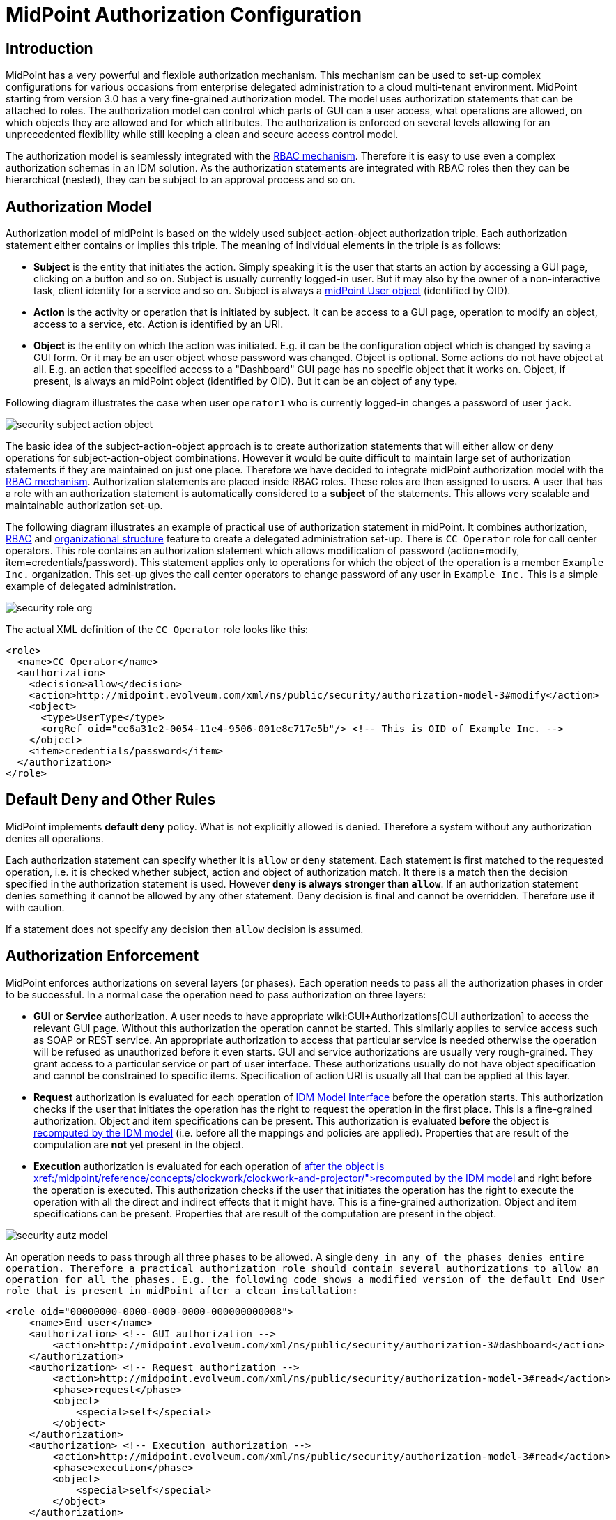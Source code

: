 = MidPoint Authorization Configuration
:page-nav-title: Configuration
:page-wiki-name: Authorization Configuration
:page-wiki-id: 15859795
:page-wiki-metadata-create-user: semancik
:page-wiki-metadata-create-date: 2014-06-30T12:21:47.603+02:00
:page-wiki-metadata-modify-user: semancik
:page-wiki-metadata-modify-date: 2019-04-23T15:03:48.764+02:00
:page-upkeep-status: green
:page-toc: top

== Introduction

MidPoint has a very powerful and flexible authorization mechanism.
This mechanism can be used to set-up complex configurations for various occasions from enterprise delegated administration to a cloud multi-tenant environment.
MidPoint starting from version 3.0 has a very fine-grained authorization model.
The model uses authorization statements that can be attached to roles.
The authorization model can control which parts of GUI can a user access, what operations are allowed, on which objects they are allowed and for which attributes.
The authorization is enforced on several levels allowing for an unprecedented flexibility while still keeping a clean and secure access control model.

The authorization model is seamlessly integrated with the xref:/midpoint/reference/roles-policies/rbac/[RBAC mechanism]. Therefore it is easy to use even a complex authorization schemas in an IDM solution.
As the authorization statements are integrated with RBAC roles then they can be hierarchical (nested), they can be subject to an approval process and so on.


== Authorization Model

Authorization model of midPoint is based on the widely used subject-action-object authorization triple.
Each authorization statement either contains or implies this triple.
The meaning of individual elements in the triple is as follows:

* *Subject* is the entity that initiates the action.
Simply speaking it is the user that starts an action by accessing a GUI page, clicking on a button and so on.
Subject is usually currently logged-in user.
But it may also by the owner of a non-interactive task, client identity for a service and so on.
Subject is always a xref:/midpoint/architecture/archive/data-model/midpoint-common-schema/usertype/[midPoint User object] (identified by OID).

* *Action* is the activity or operation that is initiated by subject.
It can be access to a GUI page, operation to modify an object, access to a service, etc.
Action is identified by an URI.

* *Object* is the entity on which the action was initiated.
E.g. it can be the configuration object which is changed by saving a GUI form.
Or it may be an user object whose password was changed.
Object is optional.
Some actions do not have object at all.
E.g. an action that specified access to a "Dashboard" GUI page has no specific object that it works on.
Object, if present, is always an midPoint object (identified by OID).
But it can be an object of any type.

Following diagram illustrates the case when user `operator1` who is currently logged-in changes a password of user `jack`.

image::security-subject-action-object.png[]

The basic idea of the subject-action-object approach is to create authorization statements that will either allow or deny operations for subject-action-object combinations.
However it would be quite difficult to maintain large set of authorization statements if they are maintained on just one place.
Therefore we have decided to integrate midPoint authorization model with the xref:/midpoint/reference/roles-policies/rbac/[RBAC mechanism]. Authorization statements are placed inside RBAC roles.
These roles are then assigned to users.
A user that has a role with an authorization statement is automatically considered to a *subject* of the statements.
This allows very scalable and maintainable authorization set-up.

The following diagram illustrates an example of practical use of authorization statement in midPoint.
It combines authorization, xref:/midpoint/reference/roles-policies/rbac/[RBAC] and xref:/midpoint/reference/org/organizational-structure/[organizational structure] feature to create a delegated administration set-up.
There is `CC Operator` role for call center operators.
This role contains an authorization statement which allows modification of password (action=modify, item=credentials/password).
This statement applies only to operations for which the object of the operation is a member `Example Inc.` organization.
This set-up gives the call center operators to change password of any user in `Example Inc.` This is a simple example of delegated administration.

image::security-role-org.png[]

The actual XML definition of the `CC Operator` role looks like this:

[source,xml]
----
<role>
  <name>CC Operator</name>
  <authorization>
    <decision>allow</decision>
    <action>http://midpoint.evolveum.com/xml/ns/public/security/authorization-model-3#modify</action>
    <object>
      <type>UserType</type>
      <orgRef oid="ce6a31e2-0054-11e4-9506-001e8c717e5b"/> <!-- This is OID of Example Inc. -->
    </object>
    <item>credentials/password</item>
  </authorization>
</role>
----


== Default Deny and Other Rules

MidPoint implements *default deny* policy.
What is not explicitly allowed is denied.
Therefore a system without any authorization denies all operations.

Each authorization statement can specify whether it is `allow` or `deny` statement.
Each statement is first matched to the requested operation, i.e. it is checked whether subject, action and object of authorization match.
It there is a match then the decision specified in the authorization statement is used.
However *`deny` is always stronger than `allow`*. If an authorization statement denies something it cannot be allowed by any other statement.
Deny decision is final and cannot be overridden.
Therefore use it with caution.

If a statement does not specify any decision then `allow` decision is assumed.


== Authorization Enforcement

MidPoint enforces authorizations on several layers (or phases).
Each operation needs to pass all the authorization phases in order to be successful.
In a normal case the operation need to pass authorization on three layers:

* *GUI* or *Service* authorization.
A user needs to have appropriate wiki:GUI+Authorizations[GUI authorization] to access the relevant GUI page.
Without this authorization the operation cannot be started.
This similarly applies to service access such as SOAP or REST service.
An appropriate authorization to access that particular service is needed otherwise the operation will be refused as unauthorized before it even starts.
GUI and service authorizations are usually very rough-grained.
They grant access to a particular service or part of user interface.
These authorizations usually do not have object specification and cannot be constrained to specific items.
Specification of action URI is usually all that can be applied at this layer.

* *Request* authorization is evaluated for each operation of xref:/midpoint/reference/interfaces/model-java/[IDM Model Interface] before the operation starts.
This authorization checks if the user that initiates the operation has the right to request the operation in the first place.
This is a fine-grained authorization.
Object and item specifications can be present.
This authorization is evaluated *before* the object is xref:/midpoint/reference/concepts/clockwork/clockwork-and-projector/[recomputed by the IDM model] (i.e. before all the mappings and policies are applied).
Properties that are result of the computation are *not* yet present in the object.

* *Execution* authorization is evaluated for each operation of xref:/midpoint/reference/interfaces/model-java/[IDM Model Interface]*after* the object is xref:/midpoint/reference/concepts/clockwork/clockwork-and-projector/[recomputed by the IDM model] and right before the operation is executed.
This authorization checks if the user that initiates the operation has the right to execute the operation with all the direct and indirect effects that it might have.
This is a fine-grained authorization.
Object and item specifications can be present.
Properties that are result of the computation are present in the object.

image::security-autz-model.png[]

An operation needs to pass through all three phases to be allowed.
A single `deny in any of the phases denies entire operation. Therefore a practical authorization role should contain several authorizations to allow an operation for all the phases. E.g. the following code shows a modified version of the default End User role that is present in midPoint after a clean installation:`

[source,xml]
----
<role oid="00000000-0000-0000-0000-000000000008">
    <name>End user</name>
    <authorization> <!-- GUI authorization -->
        <action>http://midpoint.evolveum.com/xml/ns/public/security/authorization-3#dashboard</action>
    </authorization>
    <authorization> <!-- Request authorization -->
        <action>http://midpoint.evolveum.com/xml/ns/public/security/authorization-model-3#read</action>
        <phase>request</phase>
        <object>
            <special>self</special>
        </object>
    </authorization>
    <authorization> <!-- Execution authorization -->
        <action>http://midpoint.evolveum.com/xml/ns/public/security/authorization-model-3#read</action>
        <phase>execution</phase>
        <object>
            <special>self</special>
        </object>
    </authorization>
    ...
</role>
----

This role allows access to a "Dashboard" GUI page where a user can see details about himself.
For this role to work three authorization statements are needed:

* GUI authorization statement for action `http://midpoint.evolveum.com/xml/ns/public/security/authorization-3#dashboard` allows access to the "Dashboard" GUI page.

* The request authorization for action `http://midpoint.evolveum.com/xml/ns/public/security/authorization-model-3#read` allows the Dashboard page to _request_ read operation of the user object that describes currently logged-in user (defined by the `self` statement, see below).

* The execution authorization for action `http://midpoint.evolveum.com/xml/ns/public/security/authorization-model-3#read` allows the Dashboard page to _execute_ read operation of the user object that describes currently logged-in user.

This three-phase approach may seem complex but there is a good reason for this.
The details are explained below but to cut the long story short this is needed to implement a complex authorization schemes that make a fine selection of what a user can set explicitly, what can be set indirectly when a value is computed using mappings and policies and what has to be absolutely denied.
However it is quite common that the same authorization statement applies to both request and execution phases.
Therefore there is a syntactic short-cut.
If no phase is specified in the authorization statement then the authorization is applicable to both request and execution phases.
E.g:

[source,xml]
----
    ...
    <authorization>
        <action>http://midpoint.evolveum.com/xml/ns/public/security/authorization-model-3#read</action>
        <!-- No phase specified here. Therefore it applies both to request and execution phases. -->
        <object>
            <special>self</special>
        </object>
    </authorization>
    ...
----

This is possible because the "core" authorizations work on the same actions and objects regardless whether it is a request or execution.
However GUI and service authorizations use different actions and they usually do not use object specification at all.
Therefore GUI and service authorization needs to be defined explicitly.


== GUI and Service Authorizations

GUI and Service authorizations are usually very simple.
They just contain the list of actions.
Each action represents a GUI page or a service to access.
E.g.

[source,xml]
----
    <authorization>
        <action>http://midpoint.evolveum.com/xml/ns/public/security/authorization-3#dashboard</action>
        <action>http://midpoint.evolveum.com/xml/ns/public/security/authorization-3#myPasswords</action>
    </authorization>
----

See the wiki:GUI+Authorizations[GUI Authorizations] page for a full list of supported GUI actions.
See the wiki:Service+Authorizations[Service Authorizations] page for similar list of service authorizations.


== "Core" Authorizations

MidPoint xref:/midpoint/architecture/[architecture] is designed with the xref:/midpoint/architecture/archive/subsystems/model/[IDM Model component] in the centre.
This was designed with a purpose in mind.
The IDM Model component is a brain of midPoint.
It does all the policy processing, evaluates mappings, recomputes objects, xref:/midpoint/reference/concepts/clockwork/clockwork-and-projector/[projects values between objects] and does all the other things of identity management logic.
Placing all of this in the centre means that we can make reasonably sure that every object will be recomputed and policed as necessary.
It is also an ideal place for security enforcement and auditing.
And this is exactly what happens here.

Each operation is authorized when it goes through the IDM Model component.
This applies to all normal operations which includes operations initiated from GUI and all the remote services (SOAP, REST) as all of these components are using the xref:/midpoint/reference/interfaces/model-java/[IDM Model Interface]. As this interface is used almost universally in midPoint the action URIs used for authorization are also based on the operation names of the xref:/midpoint/reference/interfaces/model-java/[IDM Model Interface] - with some minor adjustments to make them practical.

See the wiki:IDM+Model+Authorizations[IDM Model Authorizations] page for list of action URLs for the "core" authorizations.


=== Authorization phases

Each operation is actually authorized twice when it goes through the IDM Model component:

* *request phase* - when operation enters the IDM Model component

* *execution phase* - when operation leaves the IDM Model component

The important aspect to understand authorization is to understand what happens between these two authorizations.
The xref:/midpoint/reference/concepts/clockwork/clockwork-and-projector/[Clockwork and Projector] page explains the details.
But simply speaking the object values are recomputed, mappings are evaluated and policies applied.
Let's explain that using an example.
Let's assume we have a user which has one LDAP account.
User properties `givenName` and `familyName` are mapped to LDAP attributes `givenName` and `sn` respectively.
This mapping is implemented by simple xref:/midpoint/reference/expressions/mappings/outbound-mapping/[outbound mappings]. If the `familyName` of a user is changed in GUI then this change is also mapped to the LDAP `sn` attribute and this is changed as well.
But how about authorizations? We want to give user the ability to change the family name in the use object.
This happens from time to time, e.g. when people get married.
But we do not want to give the user direct access to LDAP accounts.
We want to keep these account strictly controlled using midPoint policies and we do not want users to mess it up with manual changes.
Luckily this is what midPoint authorization model was designed for.
We need just few authorizations to implement this.
Firstly the request phase authorization needs to allow user to change the `familyName` of user object.
This is simple:

[source,xml]
----
    ...
    <authorization>
        <action>http://midpoint.evolveum.com/xml/ns/public/security/authorization-model-3#modify</action>
        <phase>request</phase>
        <object>
            <special>self</special>
        </object>
        <item>familyName</item>
    </authorization>
    ...
----

Secondly we need an execution phase authorization to allow this operation to be executed:

[source,xml]
----
    ...
    <authorization>
        <action>http://midpoint.evolveum.com/xml/ns/public/security/authorization-model-3#modify</action>
        <phase>execution</phase>
        <object>
            <special>self</special>
        </object>
        <item>familyName</item>
    </authorization>
    ...
----

And we also need a third authorization.
Changing the `familyName` in user object will trigger the mappings and there will be yet another result: an operation to change LDAP attribute `sn`. Therefore we also need to allow this operation:

[source,xml]
----
    ...
    <authorization>
        <action>http://midpoint.evolveum.com/xml/ns/public/security/authorization-model-3#modify</action>
        <phase>execution</phase>
        <object>
            <type>ShadowType</type>
            <owner>
                <special>self</special>
            </owner>
        </object>
        <item>attributes/sn</item>
    </authorization>
    ...
----

There are several interesting things about this authorization.
Firstly this is an execution phase authorization.
And there is no such authorization in the request phase.
This is exactly what we want.
We want to allow _execution_ of account modification if it is a result of policy evaluation (which means outbound mappings in this case).
But we do *not* want to allow users explicitly _requesting_ changes to account attributes.
Therefore this authorization only allows operation in the execution phase.
Secondly this authorization is using an `owner` clause to define object.
This is necessary because this authorization applies to different object than previous authorizations.
Previous authorizations applied to a user as an object.
But this authorization applies to a shadow.
It is important to realize that change of one object can result in a change of a different object, e.g. as xref:/midpoint/reference/schema/focus-and-projections/[data are mapped between focus and projections]. And authorizations needs to be set up accordingly.


=== actionsObject Authorization Actions

Following action URLs are used for object operations:

[%autowidth]
|===
| Operation | URL | Description | Since

| Read
| `http://midpoint.evolveum.com/xml/ns/public/security/authorization-model-3#read`
| All read operations: getting objects, searching objects, counting objects and so on. +
Since midPoint 3.9 this is a short-cut for get and search authorizations (see below).
| 3.0


| Get
| `http://midpoint.evolveum.com/xml/ns/public/security/authorization-model-3#get`
| Getting objects by xref:/midpoint/devel/prism/concepts/object-identifier/[OID]. This authorizations applies to read operations where one specific object is retrieved. +
Note: This authorization also applies to search results.
While the search authorization governs what can be searched for and how the search filter can be specified, individual results of the search are _reduced_ by using get authorization.
E.g. the properties of the object for which there is no get authorization are removed.
| 3.9


| Search
| `http://midpoint.evolveum.com/xml/ns/public/security/authorization-model-3#search`
| Searching objects.
This authorization applies to read operations where many objects are searched to find objects that match particular criteria. +
Note: Search authorization governs how the user can form a search filter and which objects are returned.
But each search result is passing through additional _reduction_ by using get authorization (see above).
| 3.9


| Add
| `http://midpoint.evolveum.com/xml/ns/public/security/authorization-model-3#add`
| Adding new objects.
Creating entirely new object.
| 3.0


| Modify
| `http://midpoint.evolveum.com/xml/ns/public/security/authorization-model-3#modify`
| Modifications of existing objects.
| 3.0


| Delete
| `http://midpoint.evolveum.com/xml/ns/public/security/authorization-model-3#delete`
| Deleting objects.
| 3.0


| Raw operation
| `http://midpoint.evolveum.com/xml/ns/public/security/authorization-model-3#rawOperation`
| All operations that involve reading and changing of object in their raw representation.
Simply speaking this is the XML/JSON/YAML representation of the object as is stored in the repository.
Raw operations can be quite powerful as they go around all the policies.
This is *not* supposed to be used in normal operation.
Raw operations are intended for initial system configuration, configuration changes, emergency recovery and so on. +
Raw operation authorization is checked *in addition* to normal object operation.
For example both `rawOperation` and `modify` authorization are needed to execute raw object modification.
| 3.7


| Partial execution
| `http://midpoint.evolveum.com/xml/ns/public/security/authorization-model-3#partialExecution`
| All operations that limit midPoint processing only to certain parts.
This is often used to skip some parts of the processing such as approval processing, processing of certain policies and so on.
Partial execution can be used to go around the policies, therefore it is considered to be a sensitive operation that requires special autorization. +
This authorization is checked *in addition* to normal object operation.
For example both `partialExecution` and `modify` authorization are needed to execute partial object modification.
| 3.7


|===


=== Read, Get and Search

Up until midPoint 3.9 there was only one _read_ authorization that governed all the read operations.
Since midPoint 3.9 there are two related, but distinct operations: _get_ and _search_.

_Get_ authorization governs operations when a single specific object is retrieved.
This is usually the `getObject()` operation that retrieves objects by their xref:/midpoint/devel/prism/concepts/object-identifier/[object identifier (OID)]. This is perhaps the most frequently used operation in midPoint.
It is used almost everywhere: when accounts, roles and organizational units of a specific user are retrieved, when midPoint gets information about approvers, owners, resources referenced from tasks and so on.
This usually happens when midPoint follows _object references_ (e.g. links).

_Search_ authorization applies to operations that are looking through many objects.
Those are `search(), searchIterative()` and `count()` operations.
In this case we do not have object identifier, we are looking for an object by specifying search criteria (filter/query).
Those operations are used mostly by user interface when listing objects such as users, roles and tasks.
It is also applied to many operations related to organizational structure management.

In normal case both _get_ and _search_ authorizations are needed and in fact they are often exactly the same.
But there are cases when the difference between those operations can be used to gain significant advantage.
For example, it is often safe to allow get of basic properties of almost any object in the system.
And this is often really needed.
We want to allow users to read names of roles and organizational units that are assigned to them.
We want to allows them to get information about owners and approvers of the roles that the user has access to.
All of that is governed by _get_ authorization.
Therefore we often want to enable get for almost any object in the system (provided that only a reasonable set of properties is returned).
On the other hand, we usually do not want any user to see all the other users.
We want the users to see all the active employees, or all the users in their workgroup.
But we do not want them to see all the archived objects.
We want users to get all the roles in the system, even the deprecated or archived ones in case that they happen to still have them assigned.
But we do not want those roles to appear in the searches.
And this is how the difference between get and search operation can be used: give users quite a broad authorization to _get_ objects.
But strictly limit their _search_ capability.

[NOTE]
.Possible security risk
====
There is a chance of system abuse in case that the users get quite a broad _get_ authorization.
The _get_ authorization is a very simple mechanism: if OID is known, then the object is returned.
The authorization does not care where the OID came from.
The usual case is that the OID came from a valid object reference.
But if the user learns the OID from some other channel, the user may trick the system or even abuse xref:/midpoint/reference/interfaces/[midPoint interfaces] to gain access to an object that he should not be accessing.
Therefore *it is essential not to make get authorization too broad.* Only use this approach in case when the get authorization returns reasonable and relatively harmless set of properties (e.g. only the name of the object).

====

The _read_ authorization is still supported for compatibility and convenience reasons.
It can be understood as a shortcut for specifying both _get_ and _search_ authorizations.


== Superuser Authorization

There is one special authorization action in midPoint which can allow (or deny) any operation on any object.
Following role gives a super-user powers:

[source,xml]
----
<role oid="00000000-0000-0000-0000-000000000004" xmlns="http://midpoint.evolveum.com/xml/ns/public/common/common-3">
 <name>Superuser</name>
 <authorization>
	<action>http://midpoint.evolveum.com/xml/ns/public/security/authorization-3#all</action>
 </authorization>
</role>
----

The default `administrator` user in midPoint is *not* hard-coded.
It is just an regular user which has the above role.
This gives super-user abilities to this user.
However it can be freely modified and replaced with a better least-privilege administrative model.


== Object Specification

Object of the authorization can be selected in a variety of ways:


=== Object Selection by Type

Authorization applies only to objects of the specified type.
In the following case it only applies to shadows:

[source,xml]
----
  <authorization>
    <action>...</action>
    <object>
      <type>ShadowType</type>
    </object>
  </authorization>
----


=== Object Selection by Query Filter

Authorization applies only to objects that match specified query.
In the following case it only applies to objects that have property `locality` set to value `Caribbean`.

[source,xml]
----
  <authorization>
    <action>...</action>
    <object>
      <filter>
        <q:equal>
          <q:path>locality</q:path>
          <q:value>Caribbean</q:value>
        </q:equal>
      </filter>
    </object>
  </authorization>
----


=== Object Selection by Archetype

Authorization applies only to objects that have specified archetype.

[source,xml]
----
  <authorization>
    <action>...</action>
    <object>
      <archetypeRef oid="00000000-0000-0000-0000-000000000321"/>
    </object>
  </authorization>
----

Archetype specification is multi-valued.
If more than one `archetypeRef` is used in the same authorization, then _or_ operation is implied.
I.e. match of a single archetypes from the list will make the authorization applicable for the object.

[TIP]
====
The <archetypeRef> mechanism is available in midPoint 4.0 and later.
See also xref:/midpoint/reference/schema/archetypes/[Archetypes].

====


=== Object Selection by Organization Structure Membership

Authorization applies only to objects that are members of a specific xref:/midpoint/architecture/archive/data-model/midpoint-common-schema/orgtype/[Org]. In the following case it only applies to member of Org identified by OID `1f82e908-0072-11e4-9532-001e8c717e5b`.

[source,xml]
----
  <authorization>
    <action>...</action>
    <object>
      <orgRef oid="1f82e908-0072-11e4-9532-001e8c717e5b"/>
    </object>
  </authorization>
----

This is good for delegated administration to fixed organizational subtrees.


=== Object Selection by Organization Structure Relation

Authorization applies only to objects that are members of any org, for which the subject has a specific relation.
E.g. this authorization type can give access to any objects that are part of any organizational unit that the subject is managing.
This is illustrated in the following snippet.
This authorization gives managers the ability to control any object that they are "managing".

[source,xml]
----
  <authorization>
    <action>...</action>
    <object>
      <orgRelation>
          <subjectRelation>org:manager</subjectRelation>
      </orgRelation>
    </object>
  </authorization>
----

This is good for dynamic delegated administration.
But please note that this authorization may degrade performance if the subject has relation to many organizational units.

[TIP]
====
The `<orgRelation>` mechanism is available in midPoint 3.4 and later.
====


=== Self Object Selection

Authorization applies only to objects that represent the user which initiates the operation.
I.e. if the object is also a subject of the operation.

[source,xml]
----
  <authorization>
    <action>...</action>
    <object>
      <special>self</special>
    </object>
  </authorization>
----


=== Object Selection by Owner

Authorization applies only to objects that have an owner which is specified by inner object selection.

[source,xml]
----
  <authorization>
    <action>...</action>
    <object>
      <owner>
        ... inner object selection specification goes here ...
      </owner>
    </object>
  </authorization>
----

The object owner is its xref:/midpoint/reference/schema/focus-and-projections/[focal object]. E.g. typical owner of account shadows is a user to whom the accounts are linked.

E.g. the following example only applies to objects that have owner who is a full-time employee:

[source,xml]
----
  <authorization>
    <action>...</action>
    <object>
      <owner>
        <filter>
          <q:equal>
            <q:path>employeeType</q:path>
            <q:value>fulltime</q:value>
          </q:equal>
        </filter>
      <owner>
    </object>
  </authorization>
----


=== Object Selection by Tenant

++++
{% include since.html since="3.9" %}
++++

Authorization applies only to objects that have the same tenant as the subject.

[source,xml]
----
  <authorization>
    <action>...</action>
    <object>
      <tenant>
          <sameAsSubject>true</sameAsSubject>
          <includeTenantOrg>false</includeTenantOrg>
      </tenant>
    </object>
  </authorization>
----

This authorization can be used to limit users to access objects only inside their own tenant.
The `includeTenantOrg` element can be used to include or exclude the tenant (tenant org) itself.
E.g. it can be used to prohibit modification of the tenant itself, but allow modification of any other object in its "tenancy".

This authorization works only if both subject and object are multi-tenant.
I.e. it will not work if subject does not have tenant (no `tenantRef`) or in case that the object does not have tenant.
Ordinary (non-tenant) authorizations should be used for those cases.


=== Object Selection Combinations

The object selection criteria can be combined in almost any meaningful way.
E.g. the following authorization only applies to user objects that have locality set to Caribbean and are in the Org identified by OID

....
1f82e908-0072-11e4-9532-001e8c717e5b.
....

[source,xml]
----
  <authorization>
    <action>...</action>
    <object>
      <type>UserType</type>
      <filter>
        <q:equal>
          <q:path>locality</q:path>
          <q:value>Caribbean</q:value>
        </q:equal>
      </filter>
      <orgRef oid="1f82e908-0072-11e4-9532-001e8c717e5b"/>
    </object>
  </authorization>
----


=== Zone of Control

++++
{% include since.html since="3.9" %}
++++


Each authorization specify _zone of control_ over some part of midPoint objects.
The _zone of control_ is the set of objects that the authorization allows access to.
Zone of control is defined by the object specification of the authorization as described above.
This may be a filter, organizational structure reference and so on.
If the object is part of the zone of control then the authorization is applied.
So far there is nothing special about it.
But it becomes really interesting in cases, when user is allowed to modify the properties that are used to set the zone of control.
For example let's have a look at following authorization:

[source,xml]
----
    <authorization>
        <name>write subtype req</name>
        <action>http://midpoint.evolveum.com/xml/ns/public/security/authorization-model-3#modify</action>
        <phase>request</phase>
        <object>
            <filter>
                <q:equal>
                   <q:path>subtype</q:path>
                   <q:value>employee</q:value>
                </q:equal>
            </filter>
        </object>
        <!-- Note: subtype property is not excluded here. User could modify it ... -->
    </authorization>
----

This authorization allows a user to change the value of `subtype` property.
But if the user changes the value to anything else than `employee` then such user forfeits the ability to modify this object.
The object will move outside of user's zone of control.
MidPoint 3.8 and earlier in fact allowed that operation.
But in that case it is very difficult to set up authorization policies to make sure that the zone of control is properly maintained.
The above example is very simple, but the situation may get really complicated in real-world scenarios, especially in delegated administration and multi-tenancy configurations.
In such cases it was really easy to get the authorization statements wrong and give users stronger rights that intended.
Therefore the behavior was changed in midPoint 3.9 and such operations are no longer allowed (but see also below).
In midPoint 3.9 the zone of control is maintained.
MidPoint will not allow any operation where modification of an object would result in that object getting out of authorization zone of control.
This has important implications especially for wiki:Multitenancy[multitenant deployments].

Even though the behavior of midPoint 3.9 zone of control is now more intuitive and much more secure, there may be cases when we need to allow operations that are going outside of zone of control.
In that case there is a new `zoneOfControl` configuration clause for authorizations.
Authorizations that need to break zone of control boundaries or authorizations that need to be compatible with midPoint 3.8 may explicitly allow such operations:

[source,xml]
----
<authorization>
        <name>write subtype req</name>
        <action>http://midpoint.evolveum.com/xml/ns/public/security/authorization-model-3#modify</action>
        ...
        <zoneOfControl>allowEscape</zoneOfControl>
        ...
    </authorization>
----


== Target

Subject-action-object triple is a great model.
But sometimes it is just not powerful enough.
One of the common case when this model fails is complex delegated administration.
E.g. if we want to give call center operator the ability to assign some selected roles to users.
This cannot be achieved with pure subject-action-object model.
Subject is the operator, action is `modify` and object is the user who has to get a new role.
But there is no place for the role itself.
Therefore the authorization mechanism based on the simple subject-action-object triple cannot deal with this situation.

Therefore the subject-action-object model needs to be extended with additional parameter: target.
The target is an optional element in authorization statements that is used in authorization of operations for whose it makes sense.
Assignment and un-assignment of roles and orgs is one such case.
This is illustrated in the following diagram:

image::security-subject-action-object-target.png[]



Therefore the target specification can be used to only select a particular group of object that can be assigned or un-assigned.
E.g. the following authorization allows the assignment of application roles to any user in the organization identified by OID `1f82e908-0072-11e4-9532-001e8c717e5b`.

[source,xml]
----
  <authorization>
    <action>http://midpoint.evolveum.com/xml/ns/public/security/authorization-model-3#assign</action>
    <object>
      <type>UserType</type>
      <orgRef oid="1f82e908-0072-11e4-9532-001e8c717e5b"/>
    </object>
    <target>
      <type>RoleType</type>
      <filter>
        <q:equal>
          <q:path>roleType</q:path>
          <q:value>application</q:value>
        </q:equal>
      </filter>
    </target>
</authorization>
----

Targets can be specified using the same mechanisms as are applicable for objects (type, filter, org membeship, ...).


=== Assignment and Unassignment Authorizations

Assignment and unassignment are quite powerful operations in midPoint.
However basic create-read-update-delete (CRUD) authorization are quite crude to address the intricacies of midPoint assignments.
These authorizations can only allow all assignments or deny any assignments.
There is no middle ground.
And that is not very practical.
Therefore there is a solution.

There are two authorizations that are designed for the purpose of controlling the assignment and unassignment on a fine level.
These authorizations are designed to be target-aware.
The target is the object which is assigned or unassigned (role, org, service or wiki:Deputy[deputy user]). This can be used to precisely control which objects may be assigned or unassigned.

However, assgin/unassign authorizations make sense only in the request phase.
The primary goal of these authorizations is to limit the _targets_ of assignment.
And that is processed only in the request phase.
All that execution phase can see is just a modification of the `assignment` container.
Therefore for the assign/unassign authorizations to work correctly, you have to allow _assign_ in the request phase and _modification_ of `assignment` container in the execution phase.
The default end user role is a good example for this.


=== Inducement Authorizations

++++
{% include since.html since="3.9" %}
++++


Assignment and unassignment authorization can be applied to inducements using the very same principles.
There is an authorization clause `orderConstraints` that controls whether authorization applies to assignment, inducement or both.

[source,xml]
----
        <authorization>
            <action>http://midpoint.evolveum.com/xml/ns/public/security/authorization-model-3#assign</action>
            <action>http://midpoint.evolveum.com/xml/ns/public/security/authorization-model-3#unassign</action>
            ... object, target and so on ...
            <orderConstraints>
                <orderMin>0</orderMin> <!-- order=0 means assignment -->
                <orderMax>unbounded</orderMax> <!-- order=1,2,3... means inducements -->
            </orderConstraints>
        </authorization>
----

This authorization applies both to assignments and inducements.
The differentiator between assignment and inducement is so called _order_. Order of zero means assignment.
Order of one or more means inducement (see xref:/midpoint/reference/roles-policies/metaroles/gensync/[Roles, Metaroles and Generic Synchronization] page for more details).
The `orderConstraints` clause can be used to set min/max for order therefore limiting authorization to assignment, inducements or both.

The default behavior of assignment/inducement authorizations is to apply only to assignments.
Therefore if no `orderConstraints` clause is present, then the authorization allows assignments only.
This behavior is slightly different than other authorization clauses, where no clause means no limitation.
But this this behavior was chosen for compatibility reasons.


== Expressions

++++
{% include since.html since="3.7" %}
++++

xref:/midpoint/reference/expressions/expressions/[Expressions] can be used in authorization search filters:

[source,xml]
----
        <authorization>
        <action>http://midpoint.evolveum.com/xml/ns/public/security/authorization-model-3#read</action>
        <object>
            <type>RoleType</type>
            <filter>
                <q:equal>
                    <q:path>roleType</q:path>
                    <expression>
                        <!-- Make sure empty value of costCenter does not allow any access. -->
                        <queryInterpretationOfNoValue>filterNone</queryInterpretationOfNoValue>
                        <path>$subject/costCenter</path>
                    </expression>
                </q:equal>
            </filter>
        </object>
    </authorization>
----

The authorization above allows read access to all roles that have the same `roleType` as is the values of `costCenter` property of the user who is subject of the authorization.

Variable `subject` may be used in the expressions to represent authorization subject (user).
Other common expressions variables may also be available or will be made available in the future.
However, we recommend to avoid using the `actor` variable.
Please use `subject` variable instead.
Those variables are usually set to the same value.
But there may be situations when the value is different (e.g. administrator evaluating authorization of a different user).
The `subject` variable is usually the right one.

[NOTE]
====
Authorizations are evaluated frequently.
Evaluations are evaluated at least twice during ordinary midPoint operation.
Authorizations are designed to be very efficient to evaluate.
However, if expression is part of the evaluation then the expression may impact performance of the entire system.
Expressions that use the `path` evaluator (as the one above) are usually very fast and they are safe.
Even simple script expressions usually do not create any major issue.
However, try to avoid placing complex or slow expressions into authorizations.
Those are almost certain to have a severe negative impact on system performance.
If you need complex computation, it is perhaps better to compute the value in xref:/midpoint/reference/expressions/object-template/[object template] and place it into property of the object (e.g. user extension property).
Then use only the result of the computation stored in that property in authorization expressions.
====


== Item Authorizations

Almost all "core" authorizations may be limited to a specific set of items.
For example, read authorization may be given only to selected parts of the object by using the `item` element in the authorization:

[source,xml]
----
    <authorization>
        <action>http://midpoint.evolveum.com/xml/ns/public/security/authorization-model-3#read</action>
        ...
        <item>name</item>
        <item>fullName</item>
    </authorization>
----

MidPoint will adapt all its functionality to fit such authorizations.
E.g. objects returned from midPoint will have only those readable fields.
User interface will display input fields only for those items where the user is authorized to modify data and so on.

++++
{% include since.html since="3.7.1" %}
++++


Item specification is a very powerful tool to implement fine-grained access control in midPoint.
But with great power come great responsibilities.
Which means that the authorization system is also quite complex.
One of the most important details to point out is subtle but important difference between denying an operation and not allowing an operation.
Authorization that denies access specifies a final decision.
Denied access cannot be allowed by any other authorization.
Deny authorization are very strong from a security perspective, but it is extremely difficult to combine them with other authorizations.
Therefore deny authorizations are used very rarely.
On the other hand if the access is not allowed by a specific authorization then it can still be allowed by another authorization.
This makes authorizations "mergeable".
Not allowing access is usually the right approach.

Therefore it is almost always better not to allow access than to deny access.
However, enumerating all the applicable items may be daunting task if the goal it to grant access to everything except few sensitive items.
There midPoint has a method for negative enumeration by using _exceptItem_ element:

[source,xml]
----
    <authorization>
        <action>http://midpoint.evolveum.com/xml/ns/public/security/authorization-model-3#modify</action>
        ...
        <exceptItem>assignment</exceptItem>
        <exceptItem>inducement</exceptItem>
    </authorization>
----

This authorization grants modify access to all items except for `assignment` and `inducement`. This is still _allow_ authorization, therefore it is granting access.
It is not denying access.
Therefore it is perfectly interoperable with other _allow_ authorizations.
E.g. if the user also has another authorization that grants modification of `inducement` then the system will work as expected.
This also works assign/unassign authorizations.


=== Authorizations and Automatic Items

++++
{% include since.html since="3.6.1" %}
++++


There are "automatic" item in midPoint that midPoint manages by itself.
For example `roleMembershipRef` reference that contains a collection of direct and indirect role memberships for each focus.
MidPoint will determine that automatically when assignments are evaluated.
The `roleMembershipRef` values are stored in the repository so they can be used by quick search operations.
There are many items like these: object and assignment metadata, role, organization and tenant references (`parentOrgRef`, `roleMembershipRef, tenantRef`), activation virtual properties (e.g. effectiveStatus) and metadata, credential metadata and many more.

Those are the items that midPoint logic controls directly.
They have exception from execution-phase authorization enforcement.
Their modification in execution phase is always allowed.
If it was not allowed then midPoint won't be able to function properly and it may even lead to security issues.

Therefore there is a general rule: if midPoint is managed an item by itself as part of midPoint internal data management or policy management then modification of such item is implicitly allowed in the execution phase of authorization evaluation.
This does not need to be allowed explicitly.
However, what still needs to be allowed explicitly are the items that are modified by mappings, hooks and other customizable code.
To put it simply: If midPoint modifies something by itself and there is no way to turn that off or customize it then such modification is implicitly allowed.
If something is modified by a customized logic (mappings, hooks or other customization) then this is *not* allowed implicitly and you will need explicit authorization for that.

This exception applies to *execution phase only*. Request phase is not affected.
All the items are still controlled by regular authorizations for request phase.
Therefore these exceptions do *not* allow user to modify those items.
Attempt to do so must pass through request-phase authorization first.
This exception only allows midPoint logic to modify those properties without explicit authorizations.

[TIP]
.Motivation
====
 Strictly speaking, there would be no need for these exceptions.
The modification can be allowed by regular authorizations.
However, that would mean, that every practical authorization must contain those items.
That is error-prone, it is a maintenance burden and it is even an obstacle for evolveability.
E.g. if similar properties are added in future midPoint versions (which is likely) then all existing authorizations much be updated.
The cost of slightly increased perceived security is not justified by those operational issues.
====


== Authorizations and Performance

Authorizations are evaluated for every operations and they are typically evaluated several times.
Therefore authorizations have an effect on performance.
Keeping the number of authorizations to a necessary minimum is a recommendation for systems that need high performance.
However provisioning systems usually prefer the ability to handle complexity over performance.
And this is also the case in midPoint.
Therefore midPoint still can work reasonably with a large number of authorizations if these are use with care (see the Best Practice below).

There may yet another performance consideration for authorization use.
Authorizations are also used during search operations.
But in this case they are used in somehow different way.
When searching for an object or when listing objects MidPoint is processing the authorizations to extract a search filter from them.
This filter extracted from authorizations is like a "mask" that selects only the objects that a user is authorized to see.
This filter is then combined by the ordinary search filter and passed to the database for processing.
This is the most efficient option.
However if there is a large number of applicable authorizations and they are complex the resulting "masking" filter can be very complex.
This may place additional load on the database.


== Best Practice

* If possible always specify <type> in the authorizations.
E.g. <type>UserType</type>.
Object type is easy to determine and therefore the authorization code evaluates that first.
Therefore specifying type makes the evaluation faster by quickly skipping the authorization where types do not match.
This also makes the evaluation more reliable as types unambiguously determine the schema for search filters and items.

* Distribute the authorization to roles as much as possible.
I.e. avoid placing all the authorization in a single role.
This would mean that almost all of them have to evaluated for almost every operation.
If you distribute the authorization to several roles and distribute the roles to users then a lower number of authorizations needs to be evaluated in average.


== Troubleshooting

Main article: wiki:Troubleshooting+Authorizations[Troubleshooting Authorizations]

Authorizations can be tricky.
Especially if there is a large number of them and they are complex.
And security best practice effectively prohibits to provide any useful error messages to the user in case that the access is denied.
Therefore troubleshooting of authorization issues can be quite a demanding task - as any security engineer undoubtedly knows.
However we have tried to make this task easier by implementing an authorization trace.
In this mode midPoint will trace processing of all authorization statements and record that in the xref:/midpoint/reference/diag/logging/[logfiles]. The trace can be enabled by setting the following log levels:

[%autowidth]
|===
| Logger name | level | effect

| com.evolveum.midpoint.security
| TRACE
| Enabled traces of all the security-related processing in midPoint core


| com.evolveum.midpoint.security.impl.SecurityEnforcerImpl
| TRACE
| Enables just the processing of authorization statements and security contexts.


|===

Please note that enabling the authorization trace has a *severe impact on system performance* as it needs to write many log records for each and every midPoint operation.
This trace is not designed to be continually enabled.
It is just a troubleshooting tool that is supposed to be used mostly in devel/testing environments to set up a proper security policy.

See wiki:Troubleshooting+Authorizations[Troubleshooting Authorizations] for more details.


== Examples


=== Self-Service Password Change

Self-service password change is one of the most widely used IDM functionality.
However, the authorization setup is not trivial due to various specifics that a password has.
Let's go through this scenario by starting with the simples way and ending with the right way.

The simples way how to allow change of user's own password is by using a simple authorization:

[source,xml]
----
    <authorization>
        <action>http://midpoint.evolveum.com/xml/ns/public/security/authorization-model-3#modify</action>
        <object>
            <special>self</special>
        </object>
        <item>credentials/password</item>
    </authorization>
----

This authorization will allow both request and execution of user password modification.
Simple.
But there are two problems.

Firstly, this authorization will only allow modification of user password.
It will not allow modification of account passwords.
Therefore if the user password is mapped to accounts (which is the usual case) then the operation will fail.
So we need another authorization that allows modification of account password.

[source,xml]
----
    <authorization>
        <action>http://midpoint.evolveum.com/xml/ns/public/security/authorization-model-3#modify</action>
        <phase>execution</phase>
        <object>
            <type>ShadowType</type>
            <owner>
                <special>self</special>
            </owner>
        </object>
        <item>credentials/password</item>
    </authorization>
----

This authorization allows to change password on all projections (given by `ShadowType` and `owner` combination), but only in the `execution` phase.
Which means that mapped password change can be propagated.
It will not allow direct change of account password.
If this is desired then also `request` phase should be allowed.

The second problem with the original authorization is that there are several processes to change the password.
E.g. system administrator or call center agent can change a password without specifying the old password value.
This is needed to handle the case when a password is forgotten.
But a normal user can change the password only if old password value is specified.
Therefore there are also two different authorization setups:

* The link:http://midpoint.evolveum.com/xml/ns/public/security/authorization-model-3#modify[http://midpoint.evolveum.com/xml/ns/public/security/authorization-model-3#modify] authorization represents a direct change of the password as done by system administrator.
In this case the password change widget is visible in the user details form and the old value is not required

* The link:http://midpoint.evolveum.com/xml/ns/public/security/authorization-model-3#changeCredentials[http://midpoint.evolveum.com/xml/ns/public/security/authorization-model-3#changeCredentials] authorization represents the process when user is changing its own credentials.
It requires old password, proof of possession for cryptographic keys or any other reasonable safeguard.
*Note:* this authorization is only applicable in the `request` phase.

Also, it is generally better to allow change of all credentials, not just password.
In midPoint 3.3 and later password is the only supported credential type.
But later versions will bring support for new credential types.
Therefore the complete configuration for self-service password change looks like this:

[source,xml]
----
    <authorization>
        <action>http://midpoint.evolveum.com/xml/ns/public/security/authorization-model-3#changeCredentials</action>
        <phase>request</phase>
        <object>
            <special>self</special>
        </object>
        <item>credentials</item>
    </authorization>
    <authorization>
        <action>http://midpoint.evolveum.com/xml/ns/public/security/authorization-model-3#changeCredentials</action>
        <phase>request</phase>
        <object>
            <type>ShadowType</type>
            <owner>
                <special>self</special>
            </owner>
        </object>
        <item>credentials</item>
    </authorization>
    <authorization>
        <action>http://midpoint.evolveum.com/xml/ns/public/security/authorization-model-3#modify</action>
        <phase>execution</phase>
        <object>
            <special>self</special>
        </object>
        <item>credentials</item>
    </authorization>
    <authorization>
        <action>http://midpoint.evolveum.com/xml/ns/public/security/authorization-model-3#modify</action>
        <phase>execution</phase>
        <object>
            <type>ShadowType</type>
            <owner>
                <special>self</special>
            </owner>
        </object>
        <item>credentials</item>
    </authorization>
----


[TIP]
.Implementation note
====
 The ...#modify and ...#changeCredentials authorizations are evaluated in almost the same way by the model.
The both allow the modification of the properties specified in the `item` declaration.
The primary difference is in the way how GUI presents and enforces the authorizations.
The ...#modify authorization is used in the _edit schema_ (refined schema).
Therefore if the ...#modify authorization is present, the GUI will render a read-write widget for password.
If it is not present then the password widget will not allow password change.
The ...#changeCredentials authorization is not used to compute edit schema.
Therefore even if it is present then the password field in the user form will still be rendered as read-only.
Therefore the only way how the user can change the password is to use credentials self-service page.
And this page will require old user password (if it is set up to do it).

The bottom line is that the specifics of password change interactions are implemented and enforced in the xref:/midpoint/architecture/archive/subsystems/gui/[GUI]. xref:/midpoint/architecture/archive/subsystems/model/[The Model] is only concerned whether the password change is allowed or denied, but it does not care about the actual process.
====


== See Also

* wiki:Troubleshooting+Authorizations[Troubleshooting Authorizations]

* wiki:GUI+Authorizations[GUI Authorizations]

* wiki:Service+Authorizations[Service Authorizations]

* wiki:IDM+Model+Authorizations[IDM Model Authorizations]

* xref:/midpoint/reference/roles-policies/rbac/[Advanced Hybrid RBAC]

* xref:/midpoint/reference/org/organizational-structure/[Organizational Structure]